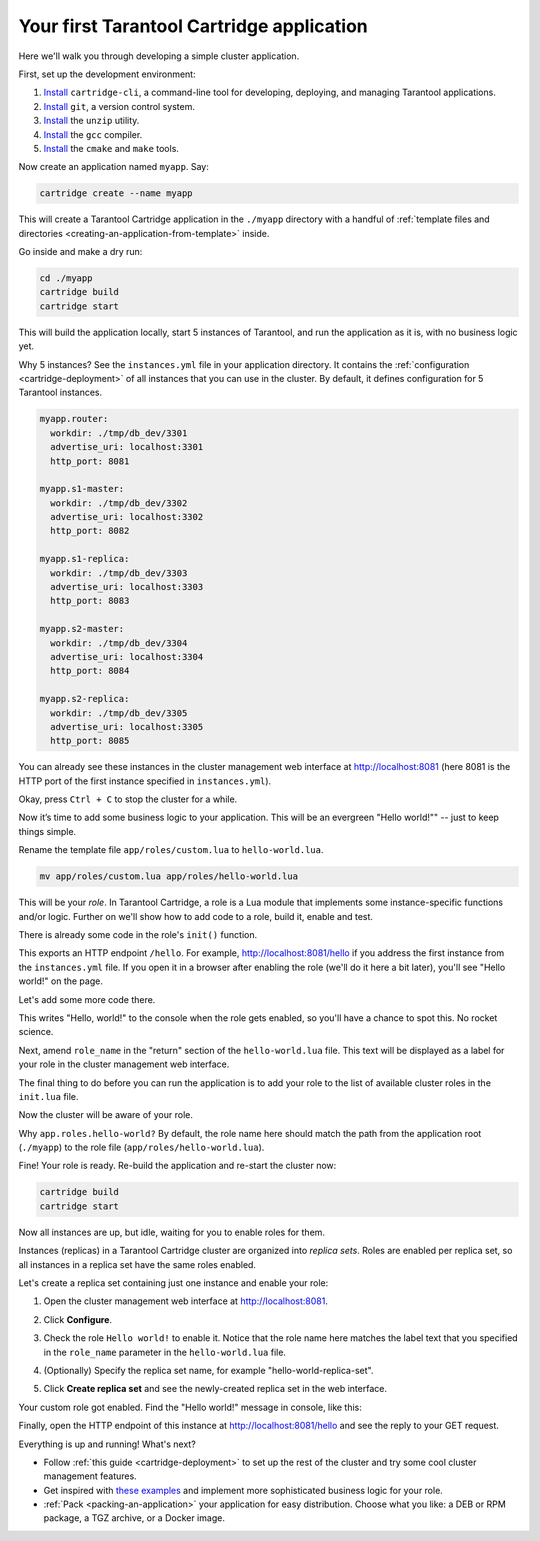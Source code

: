 .. _cartridge_getting_started:

--------------------------------------------------------------------------------
Your first Tarantool Cartridge application
--------------------------------------------------------------------------------

Here we'll walk you through developing a simple cluster application.

First, set up the development environment:

#. `Install <https://github.com/tarantool/cartridge-cli#installation>`_
   ``cartridge-cli``, a command-line tool for developing, deploying, and
   managing Tarantool applications.

#. `Install <https://git-scm.com/book/en/v2/Getting-Started-Installing-Git>`_
   ``git``, a version control system.

#. `Install <https://linuxize.com/post/how-to-unzip-files-in-linux/>`_
   the ``unzip`` utility.

#. `Install <https://gcc.gnu.org/install/>`_
   the ``gcc`` compiler.

#. `Install <https://cmake.org/install/>`_
   the ``cmake`` and ``make`` tools.

Now create an application named ``myapp``. Say:

.. code-block:: console

    cartridge create --name myapp

This will create a Tarantool Cartridge application in the ``./myapp`` directory
with a handful of
:ref:`template files and directories <creating-an-application-from-template>`
inside.

Go inside and make a dry run:

.. code-block:: console

    cd ./myapp
    cartridge build
    cartridge start

This will build the application locally, start 5 instances of Tarantool, and
run the application as it is, with no business logic yet.

Why 5 instances? See the ``instances.yml`` file in your application directory.
It contains the :ref:`configuration <cartridge-deployment>` of all instances
that you can use in the cluster. By default, it defines configuration for 5
Tarantool instances.

.. code-block:: yaml

    myapp.router:
      workdir: ./tmp/db_dev/3301
      advertise_uri: localhost:3301
      http_port: 8081

    myapp.s1-master:
      workdir: ./tmp/db_dev/3302
      advertise_uri: localhost:3302
      http_port: 8082

    myapp.s1-replica:
      workdir: ./tmp/db_dev/3303
      advertise_uri: localhost:3303
      http_port: 8083

    myapp.s2-master:
      workdir: ./tmp/db_dev/3304
      advertise_uri: localhost:3304
      http_port: 8084

    myapp.s2-replica:
      workdir: ./tmp/db_dev/3305
      advertise_uri: localhost:3305
      http_port: 8085

You can already see these instances in the cluster management web interface at
http://localhost:8081 (here 8081 is the HTTP port of the first instance
specified in ``instances.yml``).

.. image:: images/gs_cluster_dry_run.png
   :align: center
   :scale: 80%

Okay, press ``Ctrl + C`` to stop the cluster for a while.

Now it’s time to add some business logic to your application.
This will be an evergreen "Hello world!"" -- just to keep things simple.

Rename the template file ``app/roles/custom.lua`` to ``hello-world.lua``.

.. code-block:: console

    mv app/roles/custom.lua app/roles/hello-world.lua

This will be your *role*. In Tarantool Cartridge, a role is a Lua module that
implements some instance-specific functions and/or logic.
Further on we'll show how to add code to a role, build it, enable and test.

There is already some code in the role's ``init()`` function.

.. code-block:: lua
   :emphasize-lines: 5-7

    local function init(opts) -- luacheck: no unused args
        -- if opts.is_master then
        -- end

        local httpd = cartridge.service_get('httpd')
        httpd:route({method = 'GET', path = '/hello'}, function()
            return {body = 'Hello world!'}
        end)

        return true
    end

This exports an HTTP endpoint ``/hello``. For example, http://localhost:8081/hello
if you address the first instance from the ``instances.yml`` file.
If you open it in a browser after enabling the role (we'll do it here a bit later),
you'll see "Hello world!" on the page.

Let's add some more code there.

.. code-block:: lua
   :emphasize-lines: 9-10

    local function init(opts) -- luacheck: no unused args
        -- if opts.is_master then
        -- end

        local httpd = cartridge.service_get('httpd')
        httpd:route({method = 'GET', path = '/hello'}, function()
            return {body = 'Hello world!'}
        end)

        local log = require('log')
        log.info('Hello world!')

        return true
    end

This writes "Hello, world!" to the console when the role gets enabled,
so you'll have a chance to spot this. No rocket science.

Next, amend ``role_name`` in the "return" section of the ``hello-world.lua`` file.
This text will be displayed as a label for your role in the cluster management
web interface.

.. code-block:: lua
   :emphasize-lines: 2

    return {
        role_name = 'Hello world!',
        init = init,
        stop = stop,
        validate_config = validate_config,
        apply_config = apply_config,
    }

The final thing to do before you can run the application is to add your role to
the list of available cluster roles in the ``init.lua`` file.

.. code-block:: lua
   :emphasize-lines: 6

    local ok, err = cartridge.cfg({
        workdir = 'tmp/db',
        roles = {
            'cartridge.roles.vshard-storage',
            'cartridge.roles.vshard-router',
            'app.roles.hello-world'
        },
        cluster_cookie = 'myapp-cluster-cookie',
    })

Now the cluster will be aware of your role.

Why ``app.roles.hello-world?`` By default, the role name here should match the
path from the application root (``./myapp``) to the role file
(``app/roles/hello-world.lua``).

Fine! Your role is ready. Re-build the application and re-start the cluster now:

.. code-block:: console

    cartridge build
    cartridge start

Now all instances are up, but idle, waiting for you to enable roles for them.

Instances (replicas) in a Tarantool Cartridge cluster are organized into
*replica sets*. Roles are enabled per replica set, so all instances in a
replica set have the same roles enabled.

Let's create a replica set containing just one instance and enable your role:

#. Open the cluster management web interface at http://localhost:8081.
#. Click **Configure**.
#. Check the role ``Hello world!`` to enable it. Notice that the role name here
   matches the label text that you specified in the ``role_name`` parameter in
   the ``hello-world.lua`` file.
#. (Optionally) Specify the replica set name, for example
   "hello-world-replica-set".

   .. image:: images/gs_cluster_create_replica_set.png
      :align: center
      :scale: 80%

#. Click **Create replica set** and see the newly-created replica set
   in the web interface.

.. image:: images/gs_cluster_new_replica_set.png
   :align: center
   :scale: 80%

Your custom role got enabled. Find the "Hello world!" message in console,
like this:

.. image:: images/gs_cluster_hello_world_console.png
   :align: center
   :scale: 80%

Finally, open the HTTP endpoint of this instance at
http://localhost:8081/hello and see the reply to your GET request.

.. image:: images/gs_cluster_hello_http.png
   :align: center
   :scale: 80%

Everything is up and running! What's next?

* Follow :ref:`this guide <cartridge-deployment>` to set up the rest of the
  cluster and try some cool cluster management features.
* Get inspired with `these examples <https://github.com/tarantool/examples/>`_
  and implement more sophisticated business logic for your role.
* :ref:`Pack <packing-an-application>` your application for easy distribution.
  Choose what you like: a DEB or RPM package, a TGZ archive, or a Docker image.
